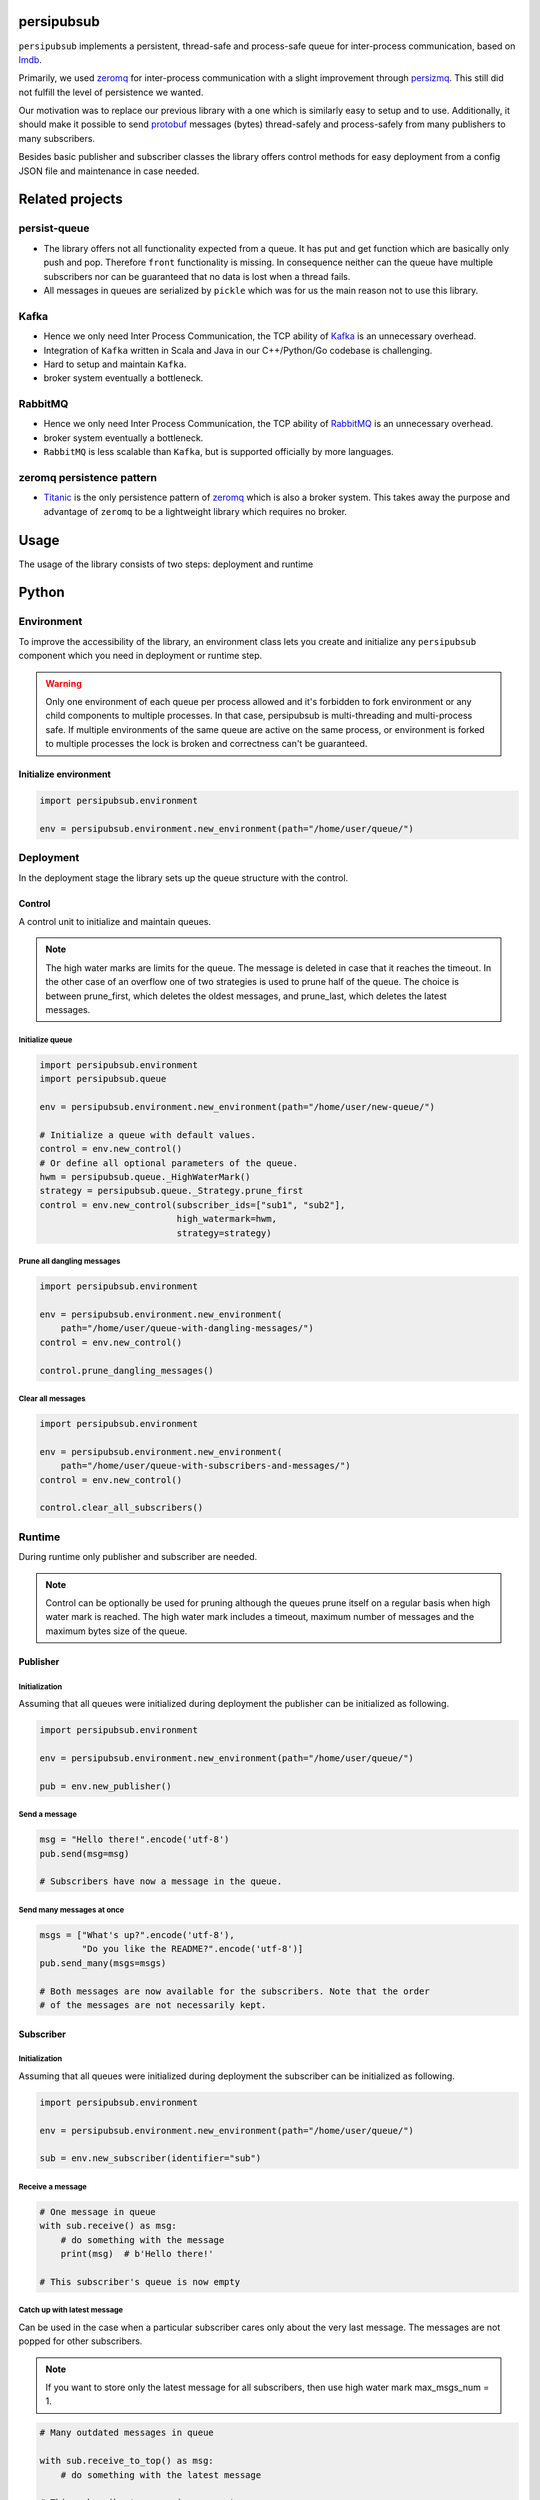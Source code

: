 persipubsub
===========

.. image:: https://api.travis-ci.com/Parquery/persipubsub.svg?branch=master
    :target: https://api.travis-ci.com/Parquery/persipubsub.svg?branch=master
    :alt: Build Status

.. image:: https://coveralls.io/repos/github/Parquery/persipubsub/badge.svg?branch=master
    :target: https://coveralls.io/github/Parquery/persipubsub?branch=master
    :alt: Coverage

.. image:: https://readthedocs.org/projects/persipubsub/badge/?version=latest
    :target: https://persipubsub.readthedocs.io/en/latest/?badge=latest
    :alt: Documentation Status

.. image:: https://badge.fury.io/py/persipubsub.svg
    :target: https://badge.fury.io/py/persipubsub
    :alt: PyPI - version

.. image:: https://img.shields.io/pypi/pyversions/persipubsub.svg
    :alt: PyPI - Python Version

.. image:: https://badges.frapsoft.com/os/mit/mit.png?v=103
    :target: https://opensource.org/licenses/mit-license.php
    :alt: MIT License

``persipubsub`` implements a persistent, thread-safe and process-safe queue for
inter-process communication, based on `lmdb <http://www.lmdb.tech/doc/>`_.

Primarily, we used `zeromq <http://zeromq.org//>`_ for inter-process
communication with a slight improvement through `persizmq
<https://github.com/Parquery/persizmq>`_. This still did not fulfill the level
of persistence we wanted.

Our motivation was to replace our previous library with a one which is
similarly easy to setup and to use. Additionally, it should make it possible to
send `protobuf <https://developers.google.com/protocol-buffers/>`_ messages
(bytes) thread-safely and process-safely from many publishers to many
subscribers.

Besides basic publisher and subscriber classes the library offers control
methods for easy deployment from a config JSON file and maintenance in case
needed.

Related projects
================

persist-queue
-------------

* The library offers not all functionality expected from a queue. It has put
  and get function which are basically only push and pop. Therefore ``front``
  functionality is missing. In consequence neither can the queue have multiple
  subscribers nor can be guaranteed that no data is lost when a thread fails.
* All messages in queues are serialized by ``pickle`` which was for us the main
  reason not to use this library.

Kafka
-----

* Hence we only need Inter Process Communication, the TCP ability of `Kafka
  <https://kafka.apache.org/>`_ is an unnecessary overhead.
* Integration of ``Kafka`` written in Scala and Java in our C++/Python/Go
  codebase is challenging.
* Hard to setup and maintain ``Kafka``.
* broker system eventually a bottleneck.

RabbitMQ
--------

* Hence we only need Inter Process Communication, the TCP ability of `RabbitMQ
  <https://www.rabbitmq.com//>`_ is an unnecessary overhead.
* broker system eventually a bottleneck.
* ``RabbitMQ`` is less scalable than ``Kafka``, but
  is supported officially by more languages.

zeromq persistence pattern
--------------------------

* `Titanic <https://rfc.zeromq.org/spec:9/TSP//>`_ is the only persistence
  pattern of `zeromq <http://zeromq.org//>`_ which is also a broker system.
  This takes away the purpose and advantage of ``zeromq`` to be a
  lightweight library which requires no broker.

Usage
=====

The usage of the library consists of two steps: deployment and runtime

Python
======

Environment
-----------

To improve the accessibility of the library, an environment class lets you
create and initialize any ``persipubsub`` component which you need in
deployment or runtime step.

.. warning::

  Only one environment of each queue per process allowed and it's forbidden to
  fork environment or any child components to multiple processes.
  In that case, persipubsub is multi-threading and multi-process safe.
  If multiple environments of the same queue are active on the same process,
  or environment is forked to multiple processes the lock is broken and
  correctness can't be guaranteed.

Initialize environment
^^^^^^^^^^^^^^^^^^^^^^

.. code-block:: python

    import persipubsub.environment

    env = persipubsub.environment.new_environment(path="/home/user/queue/")

Deployment
----------

In the deployment stage the library sets up the queue structure with the control.

Control
^^^^^^^

A control unit to initialize and maintain queues.

.. note::

    The high water marks are limits for the queue. The message is deleted in
    case that it reaches the timeout. In the other case of an overflow one
    of two strategies is used to prune half of the queue. The choice is between
    prune_first, which deletes the oldest messages, and prune_last, which
    deletes the latest messages.

Initialize queue
""""""""""""""""

.. code-block:: python

    import persipubsub.environment
    import persipubsub.queue

    env = persipubsub.environment.new_environment(path="/home/user/new-queue/")

    # Initialize a queue with default values.
    control = env.new_control()
    # Or define all optional parameters of the queue.
    hwm = persipubsub.queue._HighWaterMark()
    strategy = persipubsub.queue._Strategy.prune_first
    control = env.new_control(subscriber_ids=["sub1", "sub2"],
                              high_watermark=hwm,
                              strategy=strategy)

Prune all dangling messages
"""""""""""""""""""""""""""

.. code-block:: python

    import persipubsub.environment

    env = persipubsub.environment.new_environment(
        path="/home/user/queue-with-dangling-messages/")
    control = env.new_control()

    control.prune_dangling_messages()

Clear all messages
""""""""""""""""""

.. code-block:: python

    import persipubsub.environment

    env = persipubsub.environment.new_environment(
        path="/home/user/queue-with-subscribers-and-messages/")
    control = env.new_control()

    control.clear_all_subscribers()


Runtime
-------

During runtime only publisher and subscriber are needed.

.. note::

    Control can be optionally be used for pruning although the queues prune
    itself on a regular basis when high water mark is reached. The high water
    mark includes a timeout, maximum number of messages and the maximum bytes
    size of the queue.

Publisher
^^^^^^^^^

Initialization
""""""""""""""

Assuming that all queues were initialized during deployment the publisher can
be initialized as following.

.. code-block:: python

    import persipubsub.environment

    env = persipubsub.environment.new_environment(path="/home/user/queue/")

    pub = env.new_publisher()

Send a message
""""""""""""""

.. code-block:: python

    msg = "Hello there!".encode('utf-8')
    pub.send(msg=msg)

    # Subscribers have now a message in the queue.

Send many messages at once
""""""""""""""""""""""""""

.. code-block:: python

    msgs = ["What's up?".encode('utf-8'),
            "Do you like the README?".encode('utf-8')]
    pub.send_many(msgs=msgs)

    # Both messages are now available for the subscribers. Note that the order
    # of the messages are not necessarily kept.

Subscriber
^^^^^^^^^^

Initialization
""""""""""""""

Assuming that all queues were initialized during deployment the subscriber can
be initialized as following.

.. code-block:: python

    import persipubsub.environment

    env = persipubsub.environment.new_environment(path="/home/user/queue/")

    sub = env.new_subscriber(identifier="sub")

Receive a message
"""""""""""""""""

.. code-block:: python

    # One message in queue
    with sub.receive() as msg:
        # do something with the message
        print(msg)  # b'Hello there!'

    # This subscriber's queue is now empty

Catch up with latest message
""""""""""""""""""""""""""""

Can be used in the case when a particular subscriber cares only about the very
last message. The messages are not popped for other subscribers.

.. note::
    If you want to store only the latest message for all subscribers, then use
    high water mark max_msgs_num = 1.


.. code-block:: python

    # Many outdated messages in queue

    with sub.receive_to_top() as msg:
        # do something with the latest message

    # This subscriber's queue is now empty.

Documentation
=============

The documentation is available on `readthedocs
<https://persipubsub.readthedocs.io/en/latest/>`_.

Installation
============

* Install persipubsub with pip:

.. code-block:: bash

    pip3 install persipubsub

Development
===========

* Check out the repository.

* In the repository root, create the virtual environment:

.. code-block:: bash

    python3 -m venv venv3

* Activate the virtual environment:

.. code-block:: bash

    source venv3/bin/activate

* Install the development dependencies:

.. code-block:: bash

    pip3 install -e .[dev]

We use tox for testing and packaging the distribution. Assuming that the virtual
environment has been activated and the development dependencies have been
installed, run:

.. code-block:: bash

    tox

Pre-commit Checks
-----------------

We provide a set of pre-commit checks that lint and check code for formatting.

Namely, we use:

* `yapf <https://github.com/google/yapf>`_ to check the formatting.
* The style of the docstrings is checked with `pydocstyle <https://github.com/PyCQA/pydocstyle>`_.
* Static type analysis is performed with `mypy <http://mypy-lang.org/>`_.
* `isort <https://github.com/timothycrosley/isort>`_ to sort your imports for you.
* Various linter checks are done with `pylint <https://www.pylint.org/>`_.
* Doctests are executed using the Python `doctest module <https://docs.python.org/3.5/library/doctest.html>`_.
* `pyicontract-lint <https://github.com/Parquery/pyicontract-lint/>`_ lints contracts
  in Python code defined with `icontract library <https://github.com/Parquery/icontract/>`_.
* `twine <https://pypi.org/project/twine/>`_ to check the README for invalid markup
  which prevents it from rendering correctly on PyPI.

Run the pre-commit checks locally from an activated virtual environment with
development dependencies:

.. code-block:: bash

    ./precommit.py

* The pre-commit script can also automatically format the code:

.. code-block:: bash

    ./precommit.py  --overwrite

Versioning
==========

We follow `Semantic Versioning <http://semver.org/spec/v1.0.0.html>`_.
The version X.Y.Z indicates:

* X is the major version (backward-incompatible),
* Y is the minor version (backward-compatible), and
* Z is the patch version (backward-compatible bug fix).